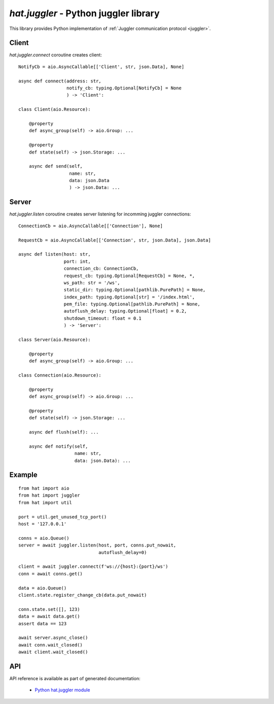 `hat.juggler` - Python juggler library
======================================

This library provides Python implementation of
:ref:`Juggler communication protocol <juggler>`.


Client
------

`hat.juggler.connect` coroutine creates client::

    NotifyCb = aio.AsyncCallable[['Client', str, json.Data], None]

    async def connect(address: str,
                      notify_cb: typing.Optional[NotifyCb] = None
                      ) -> 'Client':

    class Client(aio.Resource):

        @property
        def async_group(self) -> aio.Group: ...

        @property
        def state(self) -> json.Storage: ...

        async def send(self,
                       name: str,
                       data: json.Data
                       ) -> json.Data: ...


Server
------

`hat.juggler.listen` coroutine creates server listening for incomming
juggler connections::

    ConnectionCb = aio.AsyncCallable[['Connection'], None]

    RequestCb = aio.AsyncCallable[['Connection', str, json.Data], json.Data]

    async def listen(host: str,
                     port: int,
                     connection_cb: ConnectionCb,
                     request_cb: typing.Optional[RequestCb] = None, *,
                     ws_path: str = '/ws',
                     static_dir: typing.Optional[pathlib.PurePath] = None,
                     index_path: typing.Optional[str] = '/index.html',
                     pem_file: typing.Optional[pathlib.PurePath] = None,
                     autoflush_delay: typing.Optional[float] = 0.2,
                     shutdown_timeout: float = 0.1
                     ) -> 'Server':

    class Server(aio.Resource):

        @property
        def async_group(self) -> aio.Group: ...

    class Connection(aio.Resource):

        @property
        def async_group(self) -> aio.Group: ...

        @property
        def state(self) -> json.Storage: ...

        async def flush(self): ...

        async def notify(self,
                         name: str,
                         data: json.Data): ...


Example
-------

::

    from hat import aio
    from hat import juggler
    from hat import util

    port = util.get_unused_tcp_port()
    host = '127.0.0.1'

    conns = aio.Queue()
    server = await juggler.listen(host, port, conns.put_nowait,
                                  autoflush_delay=0)

    client = await juggler.connect(f'ws://{host}:{port}/ws')
    conn = await conns.get()

    data = aio.Queue()
    client.state.register_change_cb(data.put_nowait)

    conn.state.set([], 123)
    data = await data.get()
    assert data == 123

    await server.async_close()
    await conn.wait_closed()
    await client.wait_closed()


API
---

API reference is available as part of generated documentation:

    * `Python hat.juggler module <py_api/hat/juggler.html>`_

